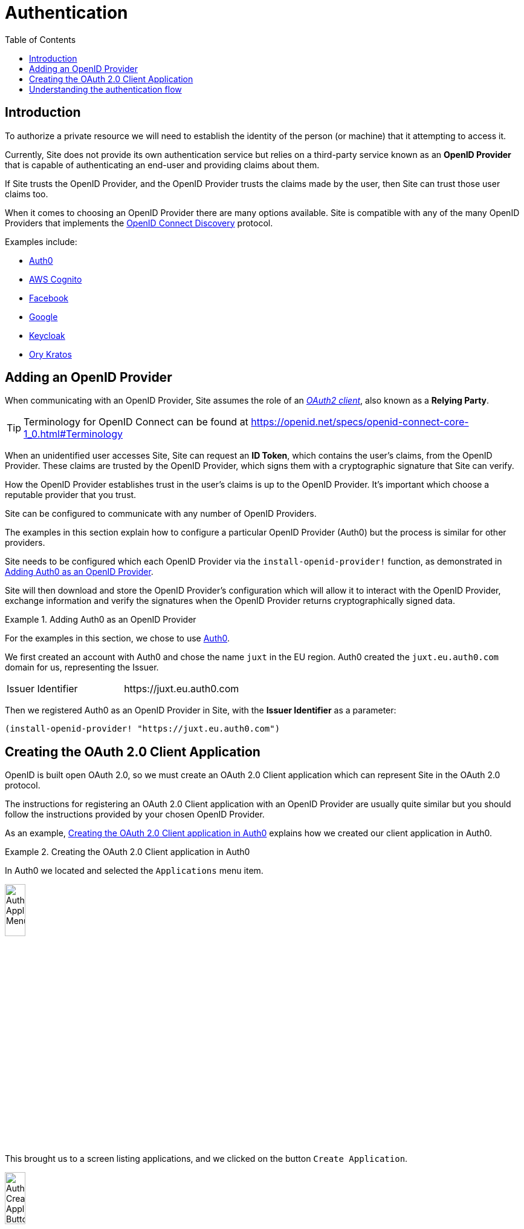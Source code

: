 = Authentication
:toc: left

== Introduction

To authorize a private resource we will need to establish the identity of the
person (or machine) that it attempting to access it.

Currently, Site does not provide its own authentication service but relies on a
third-party service known as an *OpenID Provider* that is capable of
authenticating an end-user and providing claims about them.

If Site trusts the OpenID Provider, and the OpenID Provider trusts the claims
made by the user, then Site can trust those user claims too.

When it comes to choosing an OpenID Provider there are many options
available. Site is compatible with any of the many OpenID Providers that
implements the https://openid.net/specs/openid-connect-discovery-1_0.html[OpenID
Connect Discovery] protocol.

Examples include:

* https://auth0.com/[Auth0]
* https://aws.amazon.com/cognito/[AWS Cognito]
* https://developers.facebook.com/docs/facebook-login/limited-login/token/[Facebook]
* https://developers.google.com/identity/protocols/oauth2/openid-connect[Google]
* https://www.keycloak.org/[Keycloak]
* https://www.ory.sh/kratos[Ory Kratos]

== Adding an OpenID Provider

When communicating with an OpenID Provider, Site assumes the role of an
https://www.rfc-editor.org/rfc/rfc6749#section-1.1[_OAuth2 client_], also known
as a *Relying Party*.

TIP: Terminology for OpenID Connect can be found at
https://openid.net/specs/openid-connect-core-1_0.html#Terminology

When an unidentified user accesses Site, Site can request an *ID Token*, which
contains the user's claims, from the OpenID Provider. These claims are trusted
by the OpenID Provider, which signs them with a cryptographic signature that
Site can verify.

How the OpenID Provider establishes trust in the user's claims is up to the
OpenID Provider. It's important which choose a reputable provider that you
trust.

Site can be configured to communicate with any number of OpenID Providers.

The examples in this section explain how to configure a particular OpenID
Provider (Auth0) but the process is similar for other providers.

Site needs to be configured which each OpenID Provider via the
`install-openid-provider!` function, as demonstrated in
<<installing-an-openid-provider>>.

Site will then download and store the OpenID Provider's configuration which will
allow it to interact with the OpenID Provider, exchange information and verify the
signatures when the OpenID Provider returns cryptographically signed data.

[[installing-an-openid-provider]]
.Adding Auth0 as an OpenID Provider
====
For the examples in this section, we chose to use https://auth0.com/[Auth0].

We first created an account with Auth0 and chose the name `juxt` in the EU
region. Auth0 created the `juxt.eu.auth0.com` domain for us, representing the
Issuer.

|===
|Issuer Identifier|+https://juxt.eu.auth0.com+
|===

Then we registered Auth0 as an OpenID Provider in Site, with the *Issuer
Identifier* as a parameter:

[source,clojure]
----
(install-openid-provider! "https://juxt.eu.auth0.com")
----
====

== Creating the OAuth 2.0 Client Application

OpenID is built open OAuth 2.0, so we must create an OAuth 2.0 Client
application which can represent Site in the OAuth 2.0 protocol.

The instructions for registering an OAuth 2.0 Client application with an OpenID
Provider are usually quite similar but you should follow the instructions
provided by your chosen OpenID Provider.

As an example, <<creating-a-client-application>> explains how we created our
client application in Auth0.

.Creating the OAuth 2.0 Client application in Auth0
[[creating-a-client-application]]
====
In Auth0 we located and selected the `Applications` menu item.

image::Auth0-Applications-Menuitem.png[width=20%]

This brought us to a screen listing applications, and we clicked on the button
`Create Application`.

image::Auth0-Create-Application-Button.png[width=20%]

This popped up a dialog, we chose a name of `site-test` and an application type
of `Regular Web Applications`.

image::Auth0-Create-Application.png[width=75%]

After the application was created, we accessed `Settings` from the application's menu bar.

image::Auth0-Application-Settings.png[]

We copied the `Client ID` and the `Client Secret`:

|===
|Client ID|d8X0TfEIcTl5oaltA4oy9ToEPdn5nFUK
|Client Secret|zb86gDUf_rEnwENYJBeih-cAzICjjPvvumThTw6qIqCVvtP83vYFtjuHni_m2ndt
|===

We returned to the REPL to install the web resources required to be provided by
the *Relying Party* (Site) by the *OpenID Provider* (Auth0), giving the
following values:

|===
|`:name`|A unique name identifying the *OpenID Provider* and application registered in Site. This is encoded into the application's URIs so it's possible to have many such combinations.
|`:issuer-id`|*Issuer Identifier*, as captured above in <<installing-an-openid-provider>>
|`:client-id`|*Client ID* (as above)
|`:client-secret`|*Client Secret* (as above)
|===

We created the required web resources for the application by calling the
`install-openid-resources!` function.

[source,clojure]
----
(install-openid-resources!
:name "auth0-site-test"
:issuer-id "https://juxt.eu.auth0.com"
:client-id "d8X0TfEIcTl5oaltA4oy9ToEPdn5nFUK"
:client-secret "zb86gDUf_rEnwENYJBeih-cAzICjjPvvumThTw6qIqCVvtP83vYFtjuHni_m2ndt")
=>
{:login-uri "https://site.test/_site/openid/auth0-site-test/login",
 :callback-uri "https://site.test/_site/openid/auth0-site-test/callback"}
----

Calling the `install-openid-resources!` function returned a map containing the
application's URIs, which we made a note of.

|===
|Application Login URI|+https://site.test/_site/openid/auth0-site-test/login+
|Allowed Callback URLs|+https://site.test/_site/openid/auth0-site-test/callback+
|===

Then we returned to the Auth0 settings and scrolled down to the `Application URIs` section.

We entered in the application URIs as shown below:

image::Auth0-Application-URIs.png[]

====

We're now ready to test.

----
curl -Li https://site.test/_site/openid/auth0/login
----

== Understanding the authentication flow

Site must acquire an ID_TOKEN in order to identify a subject.

The way it does this is by communicate with an OpenID Provider.

In the language of OAuth2, Site takes on the role of a Client and the OpenID Provider
takes on the role of the Authorization Server.

Once Site has established confidence in the subject's claims, it can then
proceed to authorize access to its resources.

.How Site gets an ID_TOKEN
[plantuml,authentication-flow,png]
....
skinparam monochrome true
autonumber

actor Alice as user
participant browser

box Site
participant Client as site
database XT
end box

box "OpenID Provider"
participant "/authorize" as auth
participant "/login" as login
participant "/token" as token
end box

browser -> site: GET /login
site <- XT: Look up config of\nOpenID Provider
site -> XT: Create session cookie,\nwith state value
site -> browser: Set session cookie,\nredirect to /authorize
browser -> auth: GET /authorize, no session cookie
note over site: We are asking Alice to authorize Site's access to her details
note over auth: Who is this?
auth -> browser: Redirect to /login
browser -> login: GET /login
login -> browser: login page HTML
user -> browser: Enter password
browser -> login: POST
note over login: OK, it's Alice
login -> browser: Set session cookie, redirect to /authorize
browser -> auth: GET /authorize, this time with cookie
auth -> browser: Do you want to authorize Site?
user -> browser: Yes please!
browser -> auth: Yes
auth -> browser: Redirect to Site with this code
browser -> site: Here is the code and state
site <- XT: Check state value
site -> token: POST code
token -> site: ID_TOKEN containing\nAlice's details
site -> XT: Add ID_TOKEN to session
site -> browser: Upgrade session cookie

....
